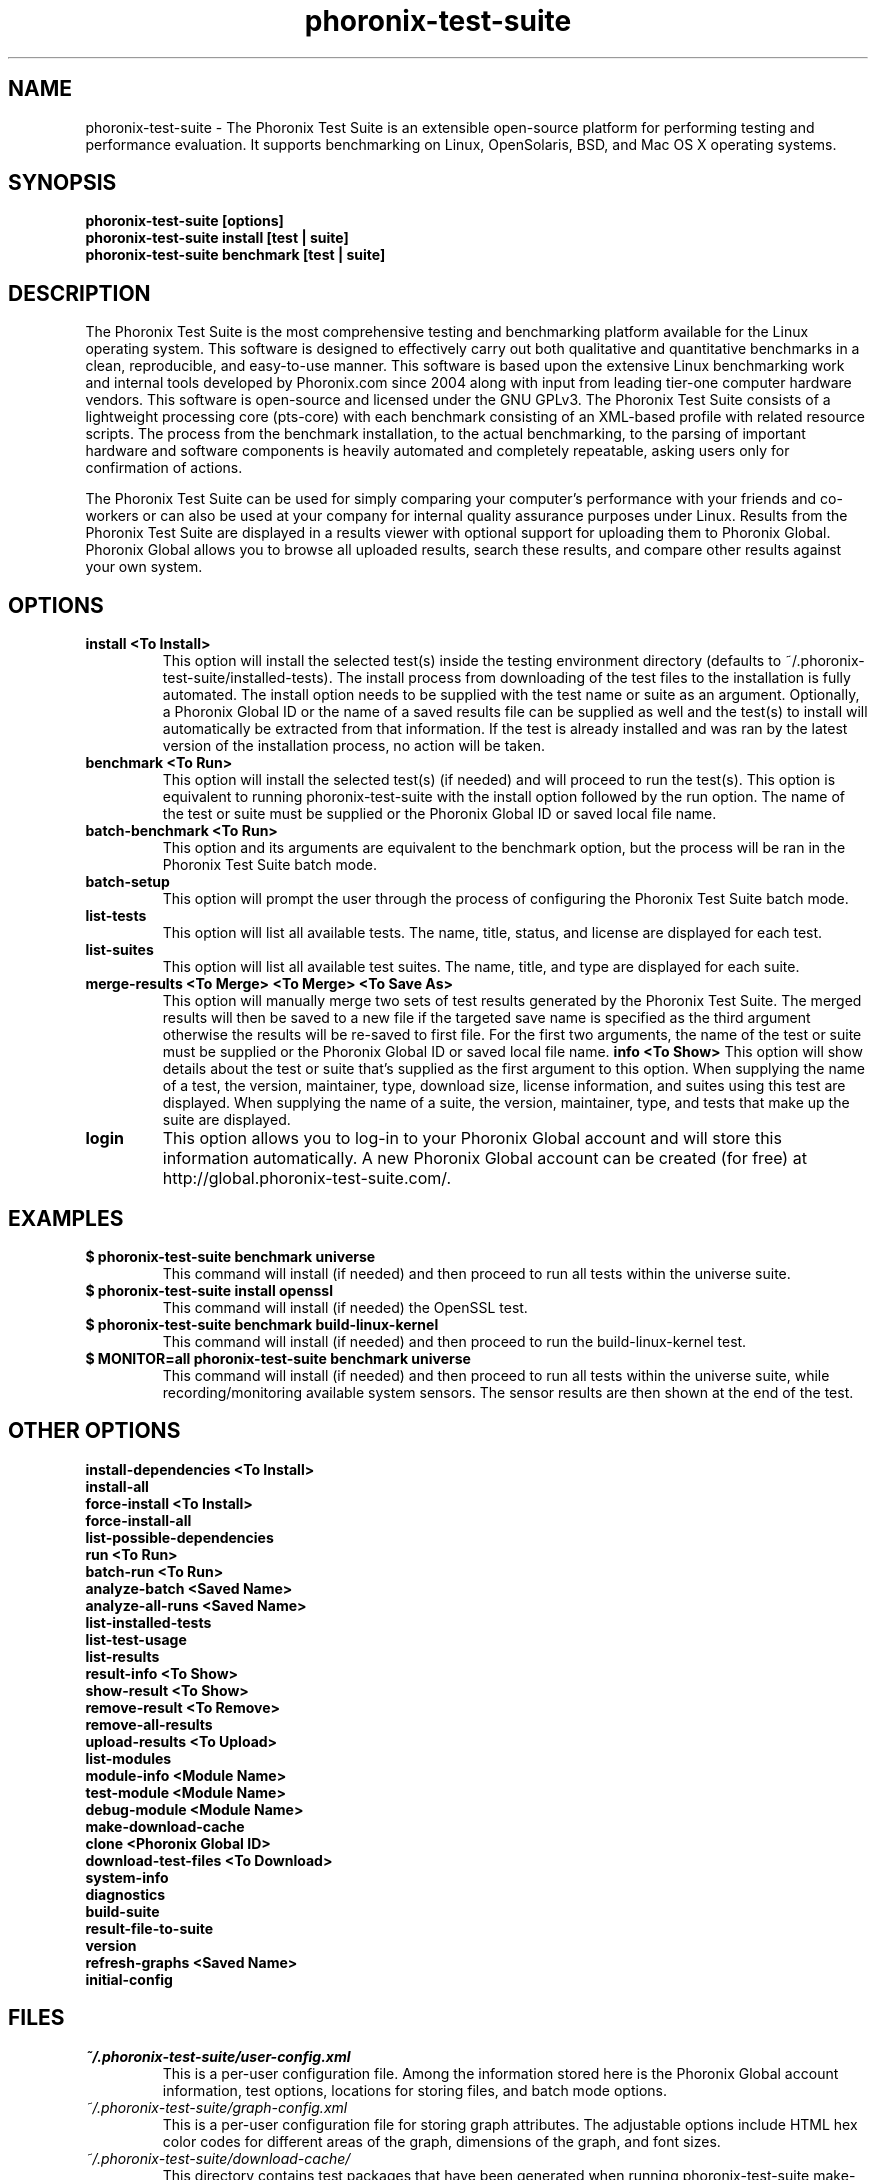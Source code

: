 .TH phoronix-test-suite 1  "www.phoronix-test-suite.com" "PTS"
.SH NAME
phoronix-test-suite \- The Phoronix Test Suite is an extensible open-source platform for performing testing and performance evaluation. It supports benchmarking on Linux, OpenSolaris, BSD, and Mac OS X operating systems.
.SH SYNOPSIS
.B phoronix-test-suite [options]
.br
.B phoronix-test-suite install [test | suite]
.br
.B phoronix-test-suite benchmark [test | suite]
.SH DESCRIPTION
The Phoronix Test Suite is the most comprehensive testing and benchmarking platform available for the Linux operating system. This software is designed to effectively carry out both qualitative and quantitative benchmarks in a clean, reproducible, and easy-to-use manner. This software is based upon the extensive Linux benchmarking work and internal tools developed by Phoronix.com since 2004 along with input from leading tier-one computer hardware vendors. This software is open-source and licensed under the GNU GPLv3. The Phoronix Test Suite consists of a lightweight processing core (pts-core) with each benchmark consisting of an XML-based profile with related resource scripts. The process from the benchmark installation, to the actual benchmarking, to the parsing of important hardware and software components is heavily automated and completely repeatable, asking users only for confirmation of actions.
.PP
The Phoronix Test Suite can be used for simply comparing your computer's performance with your friends and co-workers or can also be used at your company for internal quality assurance purposes under Linux. Results from the Phoronix Test Suite are displayed in a results viewer with optional support for uploading them to Phoronix Global. Phoronix Global allows you to browse all uploaded results, search these results, and compare other results against your own system.
.SH OPTIONS
.TP
.B install <To Install>
This option will install the selected test(s) inside the testing environment directory (defaults to ~/.phoronix-test-suite/installed-tests). The install process from downloading of the test files to the installation is fully automated. The install option needs to be supplied with the test name or suite as an argument. Optionally, a Phoronix Global ID or the name of a saved results file can be supplied as well and the test(s) to install will automatically be extracted from that information. If the test is already installed and was ran by the latest version of the installation process, no action will be taken.
.TP
.B benchmark <To Run>
This option will install the selected test(s) (if needed) and will proceed to run the test(s). This option is equivalent to running phoronix-test-suite with the install option followed by the run option. The name of the test or suite must be supplied or the Phoronix Global ID or saved local file name.
.TP
.B batch-benchmark <To Run>
This option and its arguments are equivalent to the benchmark option, but the process will be ran in the Phoronix Test Suite batch mode.
.TP
.B batch-setup
This option will prompt the user through the process of configuring the Phoronix Test Suite batch mode.
.TP
.B list-tests
This option will list all available tests. The name, title, status, and license are displayed for each test.
.TP
.B list-suites
This option will list all available test suites. The name, title, and type are displayed for each suite.
.TP
.B merge-results <To Merge> <To Merge> <To Save As>
This option will manually merge two sets of test results generated by the Phoronix Test Suite. The merged results will then be saved to a new file if the targeted save name is specified as the third argument otherwise the results will be re-saved to first file. For the first two arguments, the name of the test or suite must be supplied or the Phoronix Global ID or saved local file name.
.B info <To Show>
This option will show details about the test or suite that's supplied as the first argument to this option. When supplying the name of a test, the version, maintainer, type, download size, license information, and suites using this test are displayed. When supplying the name of a suite, the version, maintainer, type, and tests that make up the suite are displayed.
.TP
.B login
This option allows you to log-in to your Phoronix Global account and will store this information automatically. A new Phoronix Global account can be created (for free) at http://global.phoronix-test-suite.com/.
.SH EXAMPLES
.TP
.B $ phoronix-test-suite benchmark universe
This command will install (if needed) and then proceed to run all tests within the universe suite.
.TP
.B $ phoronix-test-suite install openssl
This command will install (if needed) the OpenSSL test.
.TP
.B $ phoronix-test-suite benchmark build-linux-kernel
This command will install (if needed) and then proceed to run the build-linux-kernel test.
.TP
.B $ MONITOR=all phoronix-test-suite benchmark universe
This command will install (if needed) and then proceed to run all tests within the universe suite, while recording/monitoring available system sensors. The sensor results are then shown at the end of the test.
.SH OTHER OPTIONS
.B install-dependencies <To Install>
.TP
.B install-all
.TP
.B force-install <To Install>
.TP
.B force-install-all
.TP
.B list-possible-dependencies
.TP
.B run <To Run>
.TP
.B batch-run <To Run>
.TP
.B analyze-batch <Saved Name>
.TP
.B analyze-all-runs <Saved Name>
.TP
.B list-installed-tests
.TP
.B list-test-usage
.TP
.B list-results
.TP
.B result-info <To Show>
.TP
.B show-result <To Show>
.TP
.B remove-result <To Remove>
.TP
.B remove-all-results
.TP
.B upload-results <To Upload>
.TP
.B list-modules
.TP
.B module-info <Module Name>
.TP
.B test-module <Module Name>
.TP
.B debug-module <Module Name>
.TP
.B make-download-cache
.TP
.B clone <Phoronix Global ID>
.TP
.B download-test-files <To Download>
.TP
.B system-info
.TP
.B diagnostics
.TP
.B build-suite
.TP
.B result-file-to-suite
.TP
.B version
.TP
.B refresh-graphs <Saved Name>
.TP
.B initial-config
.PP
.SH FILES
.I ~/.phoronix-test-suite/user-config.xml
.RS
This is a per-user configuration file. Among the information stored here is the Phoronix Global account information, test options, locations for storing files, and batch mode options.
.RE
.I ~/.phoronix-test-suite/graph-config.xml
.RS
This is a per-user configuration file for storing graph attributes. The adjustable options include HTML hex color codes for different areas of the graph, dimensions of the graph, and font sizes.
.RE
.I ~/.phoronix-test-suite/download-cache/
.RS
This directory contains test packages that have been generated when running phoronix-test-suite make-download-cache. For more information on the download cache, view the included HTML documentation.
.RE
.I ~/.phoronix-test-suite/installed-tests/
.RS
This directory is where tests are installed by default.
.RE
.I ~/.phoronix-test-suite/test-results/
.RS
This directory is where tests results are saved by default.
.RE
.SH LICENSE
The Phoronix Test Suite is licensed under the GNU GPLv3, however some of the test profiles may link to software distribubted under other licenses.
.SH SEE ALSO
To find out more information on the Phoronix Test Suite, detailed descriptions of all available options, and other features, view the included documentation or online documentation at:
.PP
.B http://www.phoronix-test-suite.com/documentation/1.2/index.html
.PP
.B Websites:
.br
http://www.phoronix.com/
.br
http://www.phoronix.com/forums/
.br
http://www.phoronix-test-suite.com/
.br
http://global.phoronix-test-suite.com/
.SH SUPPORT
Free support for the Phoronix Test Suite is available through the Phoronix Forums (see http://www.phoronix.com/forums/) or the Phoronix Test Suite Mailing List. Professional support and other services can also be made available to enterprise customers on an individual basis by contacting Phoronix Media at http://www.phoronix-media.com/.
.SH AUTHORS
Copyright 2008 - 2009 by Phoronix Media
.TP
.B Lead Developers:
Michael Larabel (Michael [at] phoronix.com)
.br
Wuppermann


